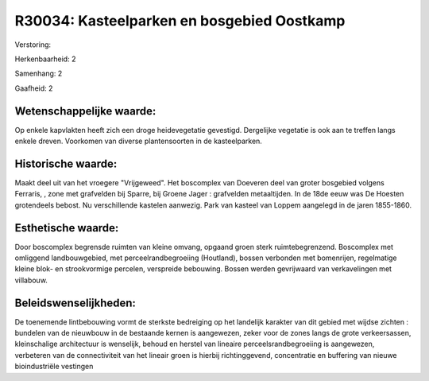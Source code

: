 R30034: Kasteelparken en bosgebied Oostkamp
===========================================

Verstoring:

Herkenbaarheid: 2

Samenhang: 2

Gaafheid: 2


Wetenschappelijke waarde:
~~~~~~~~~~~~~~~~~~~~~~~~~

Op enkele kapvlakten heeft zich een droge heidevegetatie gevestigd.
Dergelijke vegetatie is ook aan te treffen langs enkele dreven.
Voorkomen van diverse plantensoorten in de kasteelparken.


Historische waarde:
~~~~~~~~~~~~~~~~~~~

Maakt deel uit van het vroegere "Vrijgeweed". Het boscomplex van
Doeveren deel van groter bosgebied volgens Ferraris, , zone met
grafvelden bij Sparre, bij Groene Jager : grafvelden metaaltijden. In de
18de eeuw was De Hoesten grotendeels bebost. Nu verschillende kastelen
aanwezig. Park van kasteel van Loppem aangelegd in de jaren 1855-1860.


Esthetische waarde:
~~~~~~~~~~~~~~~~~~~

Door boscomplex begrensde ruimten van kleine omvang, opgaand groen
sterk ruimtebegrenzend. Boscomplex met omliggend landbouwgebied, met
perceelrandbegroeiing (Houtland), bossen verbonden met bomenrijen,
regelmatige kleine blok- en strookvormige percelen, verspreide
bebouwing. Bossen werden gevrijwaard van verkavelingen met villabouw.




Beleidswenselijkheden:
~~~~~~~~~~~~~~~~~~~~~

De toenemende lintbebouwing vormt de sterkste bedreiging op het
landelijk karakter van dit gebied met wijdse zichten : bundelen van de
nieuwbouw in de bestaande kernen is aangewezen, zeker voor de zones
langs de grote verkeersassen, kleinschalige architectuur is wenselijk,
behoud en herstel van lineaire perceelsrandbegroeiing is aangewezen,
verbeteren van de connectiviteit van het lineair groen is hierbij
richtinggevend, concentratie en buffering van nieuwe bioindustriële
vestingen
